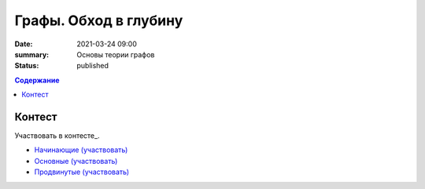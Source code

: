 Графы. Обход в глубину
######################

:date: 2021-03-24 09:00
:summary: Основы теории графов
:status: published

.. default-role:: code
.. contents:: Содержание

Контест
=======

Участвовать в контесте_.

- `Начинающие (участвовать) <http://judge2.vdi.mipt.ru/cgi-bin/new-client?contest_id=94257>`_
- `Основные (участвовать) <http://judge2.vdi.mipt.ru/cgi-bin/new-client?contest_id=94258>`_
- `Продвинутые (участвовать) <http://judge2.vdi.mipt.ru/cgi-bin/new-client?contest_id=94259>`_
